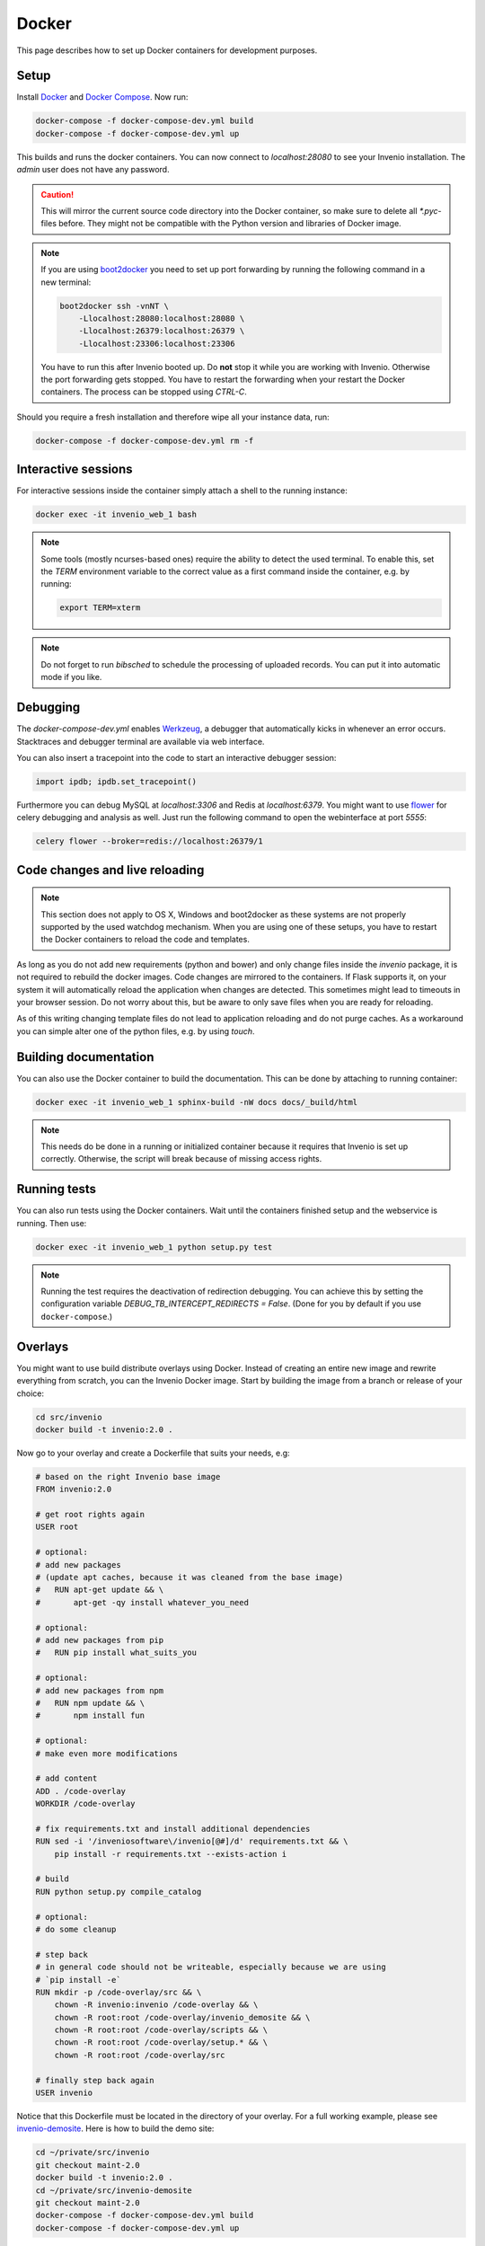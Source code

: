 ..  This file is part of Invenio
    Copyright (C) 2015 CERN.

    Invenio is free software; you can redistribute it and/or
    modify it under the terms of the GNU General Public License as
    published by the Free Software Foundation; either version 2 of the
    License, or (at your option) any later version.

    Invenio is distributed in the hope that it will be useful, but
    WITHOUT ANY WARRANTY; without even the implied warranty of
    MERCHANTABILITY or FITNESS FOR A PARTICULAR PURPOSE.  See the GNU
    General Public License for more details.

    You should have received a copy of the GNU General Public License
    along with Invenio; if not, write to the Free Software Foundation, Inc.,
    59 Temple Place, Suite 330, Boston, MA 02111-1307, USA.

.. _developers-docker:

Docker
======

This page describes how to set up Docker containers for development purposes.

.. image:: /_static/docker-compose-setup.svg

Setup
-----

Install Docker_ and `Docker Compose`_. Now run:

.. code-block:: shell

   docker-compose -f docker-compose-dev.yml build
   docker-compose -f docker-compose-dev.yml up

This builds and runs the docker containers. You can now connect to
`localhost:28080` to see your Invenio installation. The `admin` user does not
have any password.

.. caution::
    This will mirror the current source code directory into the Docker
    container, so make sure to delete all `*.pyc`-files before. They might
    not be compatible with the Python version and libraries of Docker image.

.. note::
    If you are using `boot2docker`_ you need to set up port forwarding by
    running the following command in a new terminal:

    .. code-block:: shell

        boot2docker ssh -vnNT \
            -Llocalhost:28080:localhost:28080 \
            -Llocalhost:26379:localhost:26379 \
            -Llocalhost:23306:localhost:23306

    You have to run this after Invenio booted up. Do **not** stop it while you
    are working with Invenio. Otherwise the port forwarding gets stopped. You
    have to restart the forwarding when your restart the Docker containers. The
    process can be stopped using `CTRL-C`.

Should you require a fresh installation and therefore wipe all your instance
data, run:

.. code-block:: shell

    docker-compose -f docker-compose-dev.yml rm -f

Interactive sessions
--------------------

For interactive sessions inside the container simply attach a shell to the
running instance:

.. code-block:: shell

    docker exec -it invenio_web_1 bash

.. note::
    Some tools (mostly ncurses-based ones) require the ability to detect the
    used terminal. To enable this, set the `TERM` environment variable to the
    correct value as a first command inside the container, e.g. by running:

    .. code-block:: shell

        export TERM=xterm

.. note::
    Do not forget to run `bibsched` to schedule the processing of uploaded
    records. You can put it into automatic mode if you like.

Debugging
---------

The `docker-compose-dev.yml` enables Werkzeug_, a debugger that
automatically kicks in whenever an error occurs. Stacktraces and
debugger terminal are available via web interface.

You can also insert a tracepoint into the code to start an interactive debugger
session:

.. code-block:: python

    import ipdb; ipdb.set_tracepoint()

Furthermore you can debug MySQL at `localhost:3306`
and Redis at `localhost:6379`. You might want to use flower_ for celery
debugging and analysis as well. Just run the following command to open the
webinterface at port `5555`:

.. code-block:: shell

    celery flower --broker=redis://localhost:26379/1

Code changes and live reloading
-------------------------------

.. note::
    This section does not apply to OS X, Windows and boot2docker as these
    systems are not properly supported by the used watchdog mechanism. When
    you are using one of these setups, you have to restart the Docker
    containers to reload the code and templates.

As long as you do not add new requirements (python and bower) and only change
files inside the `invenio` package, it is not required to rebuild the docker
images. Code changes are mirrored to the containers. If Flask supports it, on
your system it will automatically reload the application when changes are
detected. This sometimes might lead to timeouts in your browser session. Do not
worry about this, but be aware to only save files when you are ready for
reloading.

As of this writing changing template files do not lead to application reloading
and do not purge caches. As a workaround you can simple alter one of the python
files, e.g. by using `touch`.

Building documentation
----------------------

You can also use the Docker container to build the documentation. This can be
done by attaching to running container:

.. code-block:: shell

    docker exec -it invenio_web_1 sphinx-build -nW docs docs/_build/html

.. note::
    This needs do be done in a running or initialized container because it
    requires that Invenio is set up correctly. Otherwise, the script will break
    because of missing access rights.

Running tests
-------------

You can also run tests using the Docker containers. Wait until the containers
finished setup and the webservice is running. Then use:

.. code-block:: shell

    docker exec -it invenio_web_1 python setup.py test

.. note:: Running the test requires the deactivation of redirection
    debugging. You can achieve this by setting the configuration
    variable `DEBUG_TB_INTERCEPT_REDIRECTS = False`.  (Done for you by
    default if you use ``docker-compose``.)

Overlays
--------

You might want to use build distribute overlays using Docker. Instead of
creating an entire new image and rewrite everything from scratch, you can the
Invenio Docker image. Start by building the image from a branch or release of
your choice:

.. code-block:: shell

    cd src/invenio
    docker build -t invenio:2.0 .

Now go to your overlay and create a Dockerfile that suits your needs, e.g:

.. code-block:: docker

   # based on the right Invenio base image
   FROM invenio:2.0

   # get root rights again
   USER root

   # optional:
   # add new packages
   # (update apt caches, because it was cleaned from the base image)
   #   RUN apt-get update && \
   #       apt-get -qy install whatever_you_need

   # optional:
   # add new packages from pip
   #   RUN pip install what_suits_you

   # optional:
   # add new packages from npm
   #   RUN npm update && \
   #       npm install fun

   # optional:
   # make even more modifications

   # add content
   ADD . /code-overlay
   WORKDIR /code-overlay

   # fix requirements.txt and install additional dependencies
   RUN sed -i '/inveniosoftware\/invenio[@#]/d' requirements.txt && \
       pip install -r requirements.txt --exists-action i

   # build
   RUN python setup.py compile_catalog

   # optional:
   # do some cleanup

   # step back
   # in general code should not be writeable, especially because we are using
   # `pip install -e`
   RUN mkdir -p /code-overlay/src && \
       chown -R invenio:invenio /code-overlay && \
       chown -R root:root /code-overlay/invenio_demosite && \
       chown -R root:root /code-overlay/scripts && \
       chown -R root:root /code-overlay/setup.* && \
       chown -R root:root /code-overlay/src

   # finally step back again
   USER invenio

Notice that this Dockerfile must be located in the directory of your
overlay.  For a full working example, please see `invenio-demosite
<https://github.com/inveniosoftware/invenio-demosite/tree/maint-2.0>`_.
Here is how to build the demo site:

.. code-block:: shell

   cd ~/private/src/invenio
   git checkout maint-2.0
   docker build -t invenio:2.0 .
   cd ~/private/src/invenio-demosite
   git checkout maint-2.0
   docker-compose -f docker-compose-dev.yml build
   docker-compose -f docker-compose-dev.yml up

After all the daemons are up and running, you can populate the demo
site with demo records:

.. code-block:: shell

   docker exec -i -t -u invenio inveniodemosite_web_1 \
          inveniomanage demosite populate \
          --packages=invenio_demosite.base --yes-i-know

Done.  Your Invenio overlay installation is now up and running.

.. _boot2docker: http://boot2docker.io/
.. _Docker: https://www.docker.com/
.. _Docker Compose: https://docs.docker.com/compose/
.. _flower: https://flower.readthedocs.org/
.. _Werkzeug: http://werkzeug.pocoo.org/
